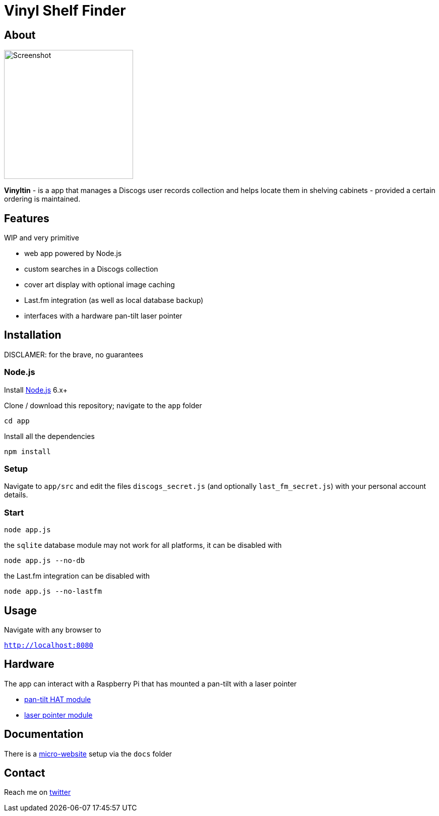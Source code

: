 = Vinyl Shelf Finder

== About
image::https://valentingalea.github.io/vinyl-shelf-finder/img/app.png[Screenshot, 256, 256]

*Vinyltin* - is a app that manages a Discogs user records collection and helps locate them in shelving cabinets - provided a certain ordering is maintained.

== Features
WIP and very primitive

- web app powered by Node.js
- custom searches in a Discogs collection
- cover art display with optional image caching
- Last.fm integration (as well as local database backup)
- interfaces with a hardware pan-tilt laser pointer

== Installation
DISCLAMER: for the brave, no guarantees

=== Node.js

Install https://nodejs.org/en/download/[Node.js] 6.x+

Clone / download this repository; navigate to the `app` folder

`cd app`

Install all the dependencies

`npm install`

=== Setup

Navigate to `app/src` and edit the files `discogs_secret.js` (and optionally `last_fm_secret.js`) with your personal account details.

=== Start

`node app.js`

the `sqlite` database module may not work for all platforms, it can be disabled with

`node app.js --no-db`

the Last.fm integration can be disabled with

`node app.js --no-lastfm`

== Usage

Navigate with any browser to

`http://localhost:8080`

== Hardware

The app can interact with a Raspberry Pi that has mounted a pan-tilt with a laser pointer

- https://shop.pimoroni.com/products/pan-tilt-hat[pan-tilt HAT module]
- http://www.ebay.co.uk/itm/650nm-Laser-sensor-Module-6mm-5V-5mW-Red-Laser-Dot-Diode-Arduino-Raspberry-Pi/181973250215[laser pointer module]

== Documentation

There is a https://valentingalea.github.io/vinyl-shelf-finder/[micro-website] setup via the `docs` folder

== Contact

Reach me on https://twitter.com/valentin_galea[twitter]
